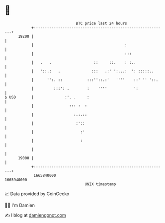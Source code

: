 * 👋

#+begin_example
                                   BTC price last 24 hours                    
               +------------------------------------------------------------+ 
         19200 |                                                            | 
               |                                         :                  | 
               |                                         :::                | 
               |   .   .                   ::     ::.    : :..              | 
               |   '::.:   .              :::   .:' ':...:  ': :::::..      | 
               |      '':. ::           :::''::.:'   ''''    ::' '' '::.    | 
               |         :::': .        :    ''''            ':             | 
   $ USD       |              :'. .     :                                   | 
               |                ::: :  :                                    | 
               |                  :.:.::                                    | 
               |                   :'::                                     | 
               |                     :'                                     | 
               |                     :                                      | 
               |                                                            | 
         19000 |                                                            | 
               +------------------------------------------------------------+ 
                1665840000                                        1665940000  
                                       UNIX timestamp                         
#+end_example
📈 Data provided by CoinGecko

🧑‍💻 I'm Damien

✍️ I blog at [[https://www.damiengonot.com][damiengonot.com]]
